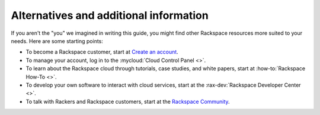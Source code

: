 .. _moreinfo:

---------------------------------------
Alternatives and additional information
---------------------------------------
If you aren't the "you" we imagined in writing this guide, you might find
other Rackspace resources more suited to your needs. Here are some
starting points:

* To become a Rackspace customer, start at
  `Create an account <https://cart.rackspace.com/cloud/>`__.

* To manage your account, log in to the
  :mycloud:`Cloud Control Panel <>`.

* To learn about the Rackspace cloud
  through tutorials, case studies, and white papers,
  start at
  :how-to:`Rackspace How-To <>`.

* To develop your own software to interact with cloud services, start
  at the
  :rax-dev:`Rackspace Developer Center <>`.

* To talk with Rackers and Rackspace customers, start at the
  `Rackspace Community <https://community.rackspace.com/>`__.
